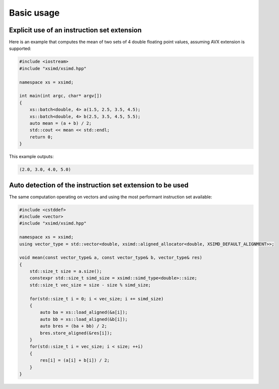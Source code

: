 .. Copyright (c) 2016, Johan Mabille and Sylvain Corlay

   Distributed under the terms of the BSD 3-Clause License.

   The full license is in the file LICENSE, distributed with this software.

Basic usage
===========

Explicit use of an instruction set extension
--------------------------------------------

Here is an example that computes the mean of two sets of 4 double floating point values, assuming AVX extension is supported:

.. code::

    #include <iostream>
    #include "xsimd/xsimd.hpp"

    namespace xs = xsimd;

    int main(int argc, char* argv[])
    {
        xs::batch<double, 4> a(1.5, 2.5, 3.5, 4.5);
        xs::batch<double, 4> b(2.5, 3.5, 4.5, 5.5);
        auto mean = (a + b) / 2;
        std::cout << mean << std::endl;
        return 0;
    }

This example outputs:

.. code::

    (2.0, 3.0, 4.0, 5.0)

Auto detection of the instruction set extension to be used
----------------------------------------------------------

The same computation operating on vectors and using the most performant instruction set available:

.. code::

    #include <cstddef>
    #include <vector>
    #include "xsimd/xsimd.hpp"

    namespace xs = xsimd;
    using vector_type = std::vector<double, xsimd::aligned_allocator<double, XSIMD_DEFAULT_ALIGNMENT>>;

    void mean(const vector_type& a, const vector_type& b, vector_type& res)
    {
        std::size_t size = a.size();
        constexpr std::size_t simd_size = xsimd::simd_type<double>::size;
        std::size_t vec_size = size - size % simd_size;

        for(std::size_t i = 0; i < vec_size; i += simd_size)
        {
            auto ba = xs::load_aligned(&a[i]);
            auto bb = xs::load_aligned(&b[i]);
            auto bres = (ba + bb) / 2;
            bres.store_aligned(&res[i]);
        }
        for(std::size_t i = vec_size; i < size; ++i)
        {
            res[i] = (a[i] + b[i]) / 2;
        }
    }

